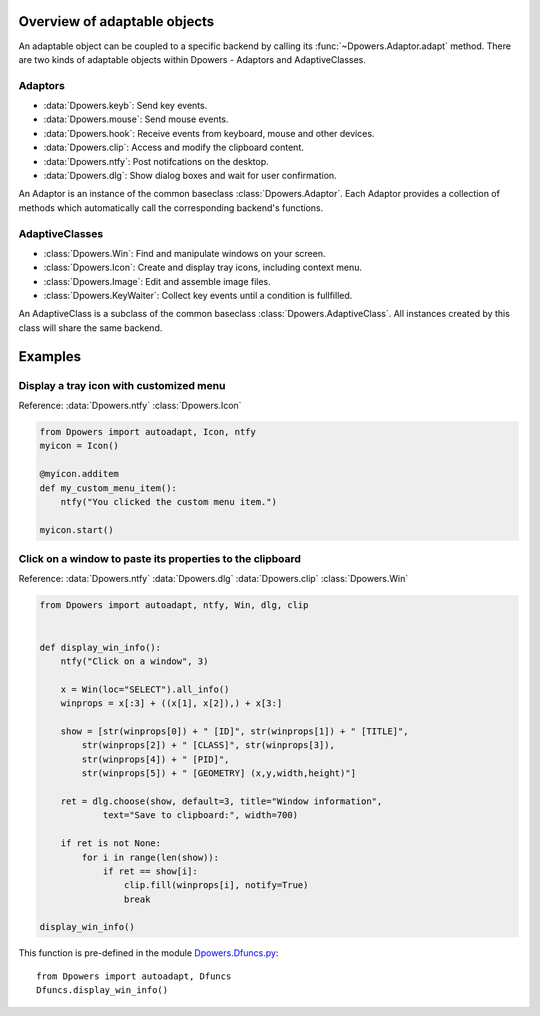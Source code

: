 Overview of adaptable objects
*********************************

An adaptable object can be coupled to a specific backend by calling its
:func:`~Dpowers.Adaptor.adapt` method. There are two kinds of adaptable objects
within Dpowers - Adaptors and AdaptiveClasses.


Adaptors
----------------------

- :data:`Dpowers.keyb`: Send key events.
- :data:`Dpowers.mouse`: Send mouse events.
- :data:`Dpowers.hook`: Receive events from keyboard, mouse and other devices.
- :data:`Dpowers.clip`: Access and modify the clipboard content.
- :data:`Dpowers.ntfy`: Post notifcations on the desktop.
- :data:`Dpowers.dlg`: Show dialog boxes and wait for user confirmation.

An Adaptor is an instance of the common baseclass :class:`Dpowers.Adaptor`.
Each Adaptor provides a collection of methods which automatically call the
corresponding backend's functions.


AdaptiveClasses
----------------

- :class:`Dpowers.Win`: Find and manipulate windows on your screen.
- :class:`Dpowers.Icon`: Create and display tray icons, including context menu.
- :class:`Dpowers.Image`: Edit and assemble image files.
- :class:`Dpowers.KeyWaiter`: Collect key events until a condition is fullfilled.

An AdaptiveClass is a subclass of the common baseclass
:class:`Dpowers.AdaptiveClass`. All instances created by this class will share
the same backend.



Examples
************************************



Display a tray icon with customized menu
-----------------------------------------

Reference:
:data:`Dpowers.ntfy`
:class:`Dpowers.Icon`

.. code::

    from Dpowers import autoadapt, Icon, ntfy
    myicon = Icon()

    @myicon.additem
    def my_custom_menu_item():
        ntfy("You clicked the custom menu item.")

    myicon.start()


Click on a window to paste its properties to the clipboard
----------------------------------------------------------

Reference:
:data:`Dpowers.ntfy`
:data:`Dpowers.dlg`
:data:`Dpowers.clip`
:class:`Dpowers.Win`


.. code::

    from Dpowers import autoadapt, ntfy, Win, dlg, clip


    def display_win_info():
        ntfy("Click on a window", 3)

        x = Win(loc="SELECT").all_info()
        winprops = x[:3] + ((x[1], x[2]),) + x[3:]

        show = [str(winprops[0]) + " [ID]", str(winprops[1]) + " [TITLE]",
            str(winprops[2]) + " [CLASS]", str(winprops[3]),
            str(winprops[4]) + " [PID]",
            str(winprops[5]) + " [GEOMETRY] (x,y,width,height)"]

        ret = dlg.choose(show, default=3, title="Window information",
                text="Save to clipboard:", width=700)

        if ret is not None:
            for i in range(len(show)):
                if ret == show[i]:
                    clip.fill(winprops[i], notify=True)
                    break

    display_win_info()

This function is pre-defined in the module `Dpowers.Dfuncs.py
<https://github.com/dp0s/Dpowers/tree/master/Dlib/Dpowers/Dfuncs.py>`_::

    from Dpowers import autoadapt, Dfuncs
    Dfuncs.display_win_info()

